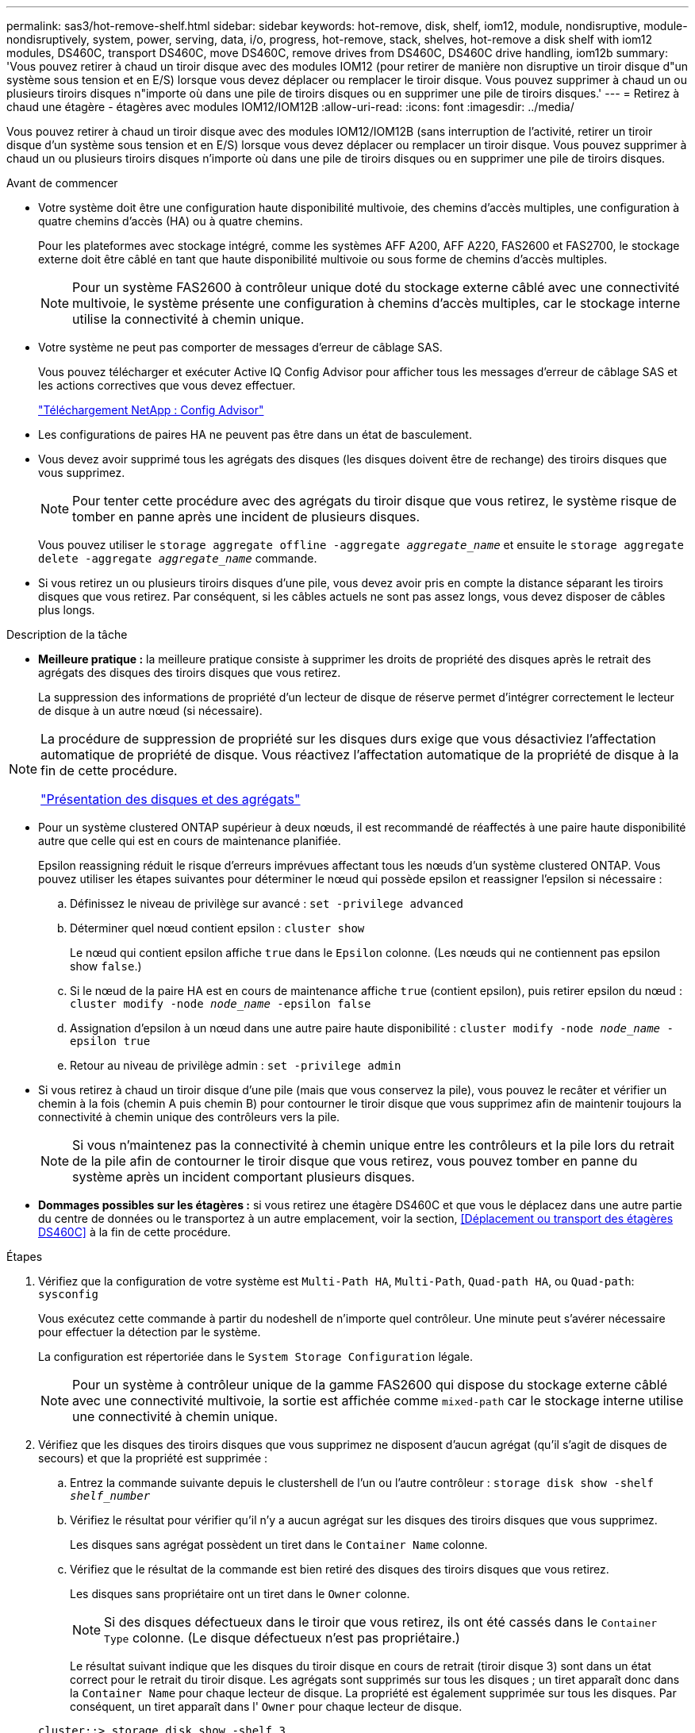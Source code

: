 ---
permalink: sas3/hot-remove-shelf.html 
sidebar: sidebar 
keywords: hot-remove, disk, shelf, iom12, module, nondisruptive, module-nondisruptively, system, power, serving, data, i/o, progress, hot-remove, stack, shelves, hot-remove a disk shelf with iom12 modules, DS460C, transport DS460C, move DS460C, remove drives from DS460C, DS460C drive handling, iom12b 
summary: 'Vous pouvez retirer à chaud un tiroir disque avec des modules IOM12 (pour retirer de manière non disruptive un tiroir disque d"un système sous tension et en E/S) lorsque vous devez déplacer ou remplacer le tiroir disque. Vous pouvez supprimer à chaud un ou plusieurs tiroirs disques n"importe où dans une pile de tiroirs disques ou en supprimer une pile de tiroirs disques.' 
---
= Retirez à chaud une étagère - étagères avec modules IOM12/IOM12B
:allow-uri-read: 
:icons: font
:imagesdir: ../media/


[role="lead"]
Vous pouvez retirer à chaud un tiroir disque avec des modules IOM12/IOM12B (sans interruption de l'activité, retirer un tiroir disque d'un système sous tension et en E/S) lorsque vous devez déplacer ou remplacer un tiroir disque. Vous pouvez supprimer à chaud un ou plusieurs tiroirs disques n'importe où dans une pile de tiroirs disques ou en supprimer une pile de tiroirs disques.

.Avant de commencer
* Votre système doit être une configuration haute disponibilité multivoie, des chemins d'accès multiples, une configuration à quatre chemins d'accès (HA) ou à quatre chemins.
+
Pour les plateformes avec stockage intégré, comme les systèmes AFF A200, AFF A220, FAS2600 et FAS2700, le stockage externe doit être câblé en tant que haute disponibilité multivoie ou sous forme de chemins d'accès multiples.

+

NOTE: Pour un système FAS2600 à contrôleur unique doté du stockage externe câblé avec une connectivité multivoie, le système présente une configuration à chemins d'accès multiples, car le stockage interne utilise la connectivité à chemin unique.

* Votre système ne peut pas comporter de messages d'erreur de câblage SAS.
+
Vous pouvez télécharger et exécuter Active IQ Config Advisor pour afficher tous les messages d'erreur de câblage SAS et les actions correctives que vous devez effectuer.

+
https://mysupport.netapp.com/site/tools/tool-eula/activeiq-configadvisor["Téléchargement NetApp : Config Advisor"]

* Les configurations de paires HA ne peuvent pas être dans un état de basculement.
* Vous devez avoir supprimé tous les agrégats des disques (les disques doivent être de rechange) des tiroirs disques que vous supprimez.
+

NOTE: Pour tenter cette procédure avec des agrégats du tiroir disque que vous retirez, le système risque de tomber en panne après une incident de plusieurs disques.

+
Vous pouvez utiliser le `storage aggregate offline -aggregate _aggregate_name_` et ensuite le `storage aggregate delete -aggregate _aggregate_name_` commande.

* Si vous retirez un ou plusieurs tiroirs disques d'une pile, vous devez avoir pris en compte la distance séparant les tiroirs disques que vous retirez. Par conséquent, si les câbles actuels ne sont pas assez longs, vous devez disposer de câbles plus longs.


.Description de la tâche
* *Meilleure pratique :* la meilleure pratique consiste à supprimer les droits de propriété des disques après le retrait des agrégats des disques des tiroirs disques que vous retirez.
+
La suppression des informations de propriété d'un lecteur de disque de réserve permet d'intégrer correctement le lecteur de disque à un autre nœud (si nécessaire).



[NOTE]
====
La procédure de suppression de propriété sur les disques durs exige que vous désactiviez l'affectation automatique de propriété de disque. Vous réactivez l'affectation automatique de la propriété de disque à la fin de cette procédure.

https://docs.netapp.com/us-en/ontap/disks-aggregates/index.html["Présentation des disques et des agrégats"]

====
* Pour un système clustered ONTAP supérieur à deux nœuds, il est recommandé de réaffectés à une paire haute disponibilité autre que celle qui est en cours de maintenance planifiée.
+
Epsilon reassigning réduit le risque d'erreurs imprévues affectant tous les nœuds d'un système clustered ONTAP. Vous pouvez utiliser les étapes suivantes pour déterminer le nœud qui possède epsilon et reassigner l'epsilon si nécessaire :

+
.. Définissez le niveau de privilège sur avancé : `set -privilege advanced`
.. Déterminer quel nœud contient epsilon : `cluster show`
+
Le nœud qui contient epsilon affiche `true` dans le `Epsilon` colonne. (Les nœuds qui ne contiennent pas epsilon show `false`.)

.. Si le nœud de la paire HA est en cours de maintenance affiche `true` (contient epsilon), puis retirer epsilon du nœud : `cluster modify -node _node_name_ -epsilon false`
.. Assignation d'epsilon à un nœud dans une autre paire haute disponibilité : `cluster modify -node _node_name_ -epsilon true`
.. Retour au niveau de privilège admin : `set -privilege admin`


* Si vous retirez à chaud un tiroir disque d'une pile (mais que vous conservez la pile), vous pouvez le recâter et vérifier un chemin à la fois (chemin A puis chemin B) pour contourner le tiroir disque que vous supprimez afin de maintenir toujours la connectivité à chemin unique des contrôleurs vers la pile.
+

NOTE: Si vous n'maintenez pas la connectivité à chemin unique entre les contrôleurs et la pile lors du retrait de la pile afin de contourner le tiroir disque que vous retirez, vous pouvez tomber en panne du système après un incident comportant plusieurs disques.

* *Dommages possibles sur les étagères :* si vous retirez une étagère DS460C et que vous le déplacez dans une autre partie du centre de données ou le transportez à un autre emplacement, voir la section, <<Déplacement ou transport des étagères DS460C>> à la fin de cette procédure.


.Étapes
. Vérifiez que la configuration de votre système est `Multi-Path HA`, `Multi-Path`, `Quad-path HA`, ou `Quad-path`: `sysconfig`
+
Vous exécutez cette commande à partir du nodeshell de n'importe quel contrôleur. Une minute peut s'avérer nécessaire pour effectuer la détection par le système.

+
La configuration est répertoriée dans le `System Storage Configuration` légale.

+

NOTE: Pour un système à contrôleur unique de la gamme FAS2600 qui dispose du stockage externe câblé avec une connectivité multivoie, la sortie est affichée comme `mixed-path` car le stockage interne utilise une connectivité à chemin unique.

. Vérifiez que les disques des tiroirs disques que vous supprimez ne disposent d'aucun agrégat (qu'il s'agit de disques de secours) et que la propriété est supprimée :
+
.. Entrez la commande suivante depuis le clustershell de l'un ou l'autre contrôleur : `storage disk show -shelf _shelf_number_`
.. Vérifiez le résultat pour vérifier qu'il n'y a aucun agrégat sur les disques des tiroirs disques que vous supprimez.
+
Les disques sans agrégat possèdent un tiret dans le `Container Name` colonne.

.. Vérifiez que le résultat de la commande est bien retiré des disques des tiroirs disques que vous retirez.
+
Les disques sans propriétaire ont un tiret dans le `Owner` colonne.

+

NOTE: Si des disques défectueux dans le tiroir que vous retirez, ils ont été cassés dans le `Container Type` colonne. (Le disque défectueux n'est pas propriétaire.)

+
Le résultat suivant indique que les disques du tiroir disque en cours de retrait (tiroir disque 3) sont dans un état correct pour le retrait du tiroir disque. Les agrégats sont supprimés sur tous les disques ; un tiret apparaît donc dans la `Container Name` pour chaque lecteur de disque. La propriété est également supprimée sur tous les disques. Par conséquent, un tiret apparaît dans l' `Owner` pour chaque lecteur de disque.



+
[listing]
----
cluster::> storage disk show -shelf 3

           Usable           Disk   Container   Container
Disk         Size Shelf Bay Type   Type        Name       Owner
-------- -------- ----- --- ------ ----------- ---------- ---------
...
1.3.4           -     3   4 SAS    spare                -         -
1.3.5           -     3   5 SAS    spare                -         -
1.3.6           -     3   6 SAS    broken               -         -
1.3.7           -     3   7 SAS    spare                -         -
...
----
. Localisez physiquement les tiroirs disques que vous retirez.
+
Si nécessaire, vous pouvez activer les LED d'emplacement (bleues) du tiroir disque pour faciliter la localisation physique du tiroir disque concerné : `storage shelf location-led modify -shelf-name _shelf_name_ -led-status on`

+

NOTE: Un tiroir disque dispose de trois LED d'emplacement : une sur le panneau d'affichage de l'opérateur et une sur chaque module IOM12. Les LED d'emplacement restent allumées pendant 30 minutes. Vous pouvez les désactiver en entrant la même commande, mais en utilisant l'option Désactivé.

. Si vous supprimez une pile complète de tiroirs disques, procédez comme suit ; sinon, passez à l'étape suivante :
+
.. Retirez tous les câbles SAS du chemin A (IOM A) et du chemin B (IOM B).
+
Cela inclut les câbles entre le contrôleur et le tiroir, ainsi que les câbles entre le tiroir et le tiroir, pour tous les tiroirs disques de la pile que vous retirez.

.. Passez à l'étape 9.


. Si vous retirez un ou plusieurs tiroirs disques d'une pile (mais que vous en gardez la pile), recâble les connexions de la pile de chemin A (IOM A) pour contourner les tiroirs disques que vous supprimez en suivant l'ensemble de sous-étapes applicables :
+
Si vous retirez plusieurs tiroirs disques de la pile, effectuez l'ensemble des sous-étapes applicables à un tiroir disque à la fois.

+

NOTE: Attendez au moins 10 secondes avant de connecter le port. Les connecteurs de câble SAS sont clavetés ; lorsqu'ils sont orientés correctement dans un port SAS, le connecteur s'enclenche et le voyant LNK du port SAS du tiroir disque s'allume en vert. Pour les tiroirs disques, vous insérez un connecteur de câble SAS avec la languette de retrait orientée vers le bas (sous le connecteur).

+
[cols="2*"]
|===
| Si vous supprimez... | Alors... 


 a| 
Tiroir disque depuis l'une des extrémités (premier ou dernier tiroir disque logique) d'une pile
 a| 
.. Retirez tout câblage tiroir à tiroir des ports IOM A du tiroir disque que vous retirez et mettez-les de côté.
.. Débranchez tout câblage du contrôleur à la pile connecté aux ports IOM A du tiroir disque que vous retirez et branchez-les sur les mêmes ports IOM A du tiroir disque suivant de la pile.
+
Le tiroir disque « suivant » peut se trouver au-dessus ou en dessous du tiroir disque que vous supprimez, selon l'extrémité de la pile dont vous retirez le tiroir disque.





 a| 
Un tiroir disque du milieu de la pile, Un tiroir disque du milieu d'une pile, est uniquement connecté aux autres tiroirs disques, et non aux contrôleurs.
 a| 
.. Retirer tout câblage tiroir à tiroir des ports 1 et 2 de l'IOM A ou des ports 3 et 4 du tiroir disque que vous retirez et IOM A du tiroir disque suivant, puis les mettre de côté.
.. Débranchez le câblage restant tiroir à tiroir connecté aux ports IOM A du tiroir disque que vous retirez et branchez-les sur les mêmes ports IOM A du tiroir disque suivant de la pile. Le tiroir disque « suivant » peut se trouver au-dessus ou en dessous du tiroir disque que vous retirez selon les ports IOM A (1 et 2 ou 3 et 4) dont vous avez retiré le câblage.


|===
+
Pour retirer un tiroir disque de l'extrémité d'une pile ou du milieu d'une pile, reportez-vous aux exemples de câblage suivants. Notez les exemples de câblage suivants :

+
** Les modules IOM12 sont disposés côte à côte comme dans un tiroir disque DS224C ou DS212C ; si vous disposez d'un DS460C, les modules IOM12 sont placés l'un au-dessus de l'autre.
** Dans chaque exemple, la pile est câblée avec un câblage standard du tiroir à tiroir, utilisé dans les piles câblées avec une connectivité haute disponibilité ou multivoie.
+
Vous pouvez déduire le câblage de votre pile à l'aide d'une connectivité à quatre chemins haute disponibilité ou à quatre chemins d'accès, qui utilise un câblage à tiroir double.

** Les exemples de câblage montrent la désactivation d'un des chemins : chemin A (IOM A).
+
Vous répétez la désactivation pour le chemin B (IOM B).

** L'exemple de câblage pour retirer un tiroir disque de l'extrémité d'une pile illustre le retrait du dernier tiroir disque logique d'une pile câblée via une connectivité haute disponibilité multivoie.
+
Vous pouvez déduire la désactivation si vous supprimez le premier tiroir disque logique d'une pile ou si votre pile dispose d'une connectivité multipath.

+
image::../media/drw_hotremove_end.gif[extrémité du hot-remove drw]

+
image::../media/drw_hotremove_middle.gif[rép. a chaud milieu]



. Vérifiez que vous avez contourné les tiroirs disques que vous retirez et reétablis les connexions de la pile du chemin A (IOM A) correctement : `storage disk show -port`
+
Pour les configurations de paires haute disponibilité, exécutez cette commande depuis le cluster shell de l'un ou l'autre contrôleur. Une minute peut s'avérer nécessaire pour effectuer la détection par le système.

+
Les deux premières lignes de sortie montrent que les disques durs sont dotés d'une connectivité via le chemin A et le chemin B. Les deux dernières lignes de sortie montrent que les disques sont dotés d'une connectivité via un chemin unique, chemin B.

+
[listing]
----
cluster::> storage show disk -port

PRIMARY  PORT SECONDARY      PORT TYPE SHELF BAY
-------- ---- ---------      ---- ---- ----- ---
1.20.0   A    node1:6a.20.0  B    SAS  20    0
1.20.1   A    node1:6a.20.1  B    SAS  20    1
1.21.0   B    -              -    SAS  21    0
1.21.1   B    -              -    SAS  21    1
...
----
. L'étape suivante dépend du `storage disk show -port` sortie de la commande :
+
[cols="2*"]
|===
| Si la sortie affiche... | Alors... 


 a| 
Tous les disques de la pile sont connectés via le chemin A et le chemin B, à l'exception de ceux des tiroirs disques déconnectés, qui ne sont connectés qu'via le chemin B
 a| 
Passez à l'étape suivante.

Vous avez réussi à contourner les tiroirs disques que vous supprimez et reétabli le chemin A sur les disques restants de la pile.



 a| 
Toute autre chose que ce qui précède
 a| 
Répéter les étapes 5 et 6.

Vous devez corriger le câblage.

|===
. Effectuez les sous-étapes suivantes pour les tiroirs disques (dans la pile) que vous supprimez :
+
.. Répétez les étapes 5 à 7 pour le chemin B.
+

NOTE: Lorsque vous répétez l'étape 7 et que vous avez correctement désactivé la pile, vous ne devriez voir que tous les disques restants connectés via les chemins A et B.

.. Répétez l'étape 1 pour vérifier que la configuration de votre système est identique à celle de avant de supprimer un ou plusieurs tiroirs disques d'une pile.
.. Passez à l'étape suivante.


. Si vous avez retiré la propriété des disques (dans le cadre de la préparation de cette procédure), vous avez désactivé l'affectation automatique de propriété du disque, puis la réactivez en entrant la commande suivante ; dans le cas contraire, passez à l'étape suivante : `storage disk option modify -autoassign on`
+
Pour les configurations de paires haute disponibilité, exécutez la commande depuis le clustershell des deux contrôleurs.

. Mettez les tiroirs disques que vous avez déconnectés et débranchez les cordons d'alimentation des tiroirs disques.
. Retirez les tiroirs disques du rack ou de l'armoire.
+
Pour rendre le tiroir disque plus léger et plus facile à manœuvrer, retirez les blocs d'alimentation et les modules d'E/S (IOM).

+
Pour les tiroirs disques DS460C, un tiroir entièrement chargé peut peser environ 112 kg (247 lbs). Soyez donc prudent lors du retrait d'un shelf d'un rack ou d'une armoire.

+

CAUTION: Il est recommandé d'utiliser un lève-personnes mécanisé ou quatre personnes utilisant les poignées de levage pour déplacer en toute sécurité une étagère DS460C.

+
Votre DS460C a été livré avec quatre poignées de levage amovibles (deux pour chaque côté). Pour utiliser les poignées de levage, vous les installez en insérant les languettes des poignées dans les fentes situées sur le côté de la tablette et en poussant jusqu'à ce qu'elles s'enclenchent. Puis, lorsque vous faites glisser le tiroir disque sur les rails, vous détachez un jeu de poignées à la fois à l'aide du loquet. L'illustration suivante montre comment fixer une poignée de levage.

+
image::../media/drw_ds460c_handles.gif[poignées drw ds460c]

+
Si vous déplacez le DS460C dans une autre partie du centre de données ou si vous le transportez à un autre emplacement, voir la section suivante, <<Déplacement ou transport des étagères DS460C>>.



.Déplacement ou transport des étagères DS460C
[role="lead"]
Si vous déplacez un tiroir DS460C vers une autre partie du data Center ou si le tiroir est déplacé à un emplacement différent, il est nécessaire de retirer les disques des tiroirs disques pour éviter d'endommager les tiroirs et les disques.

* Si vous avez installé des étagères DS460C dans le cadre de votre nouvelle installation système ou de votre tiroir d'ajout à chaud, vous avez sauvegardé les matériaux de l'emballage des disques et les utilisez pour reconditionner les disques avant de les déplacer.
+
Si vous n'avez pas enregistré les matériaux d'emballage, vous devez placer les lecteurs sur des surfaces rembourrées ou utiliser un autre emballage amorti. Ne jamais empiler les disques les uns sur les autres.

* Avant de manipuler les lecteurs, portez un bracelet antistatique relié à la terre sur une surface non peinte du châssis de votre boîtier de stockage.
+
Si un bracelet n'est pas disponible, touchez une surface non peinte du châssis de votre boîtier de stockage avant de manipuler un lecteur.

* Vous devez prendre des mesures pour manipuler les lecteurs avec précaution :
+
** Toujours utiliser deux mains lors du retrait, de l'installation ou du transport d'un lecteur pour soutenir son poids.
+

CAUTION: Ne placez pas les mains sur les cartes d'entraînement exposées sur la face inférieure du support d'entraînement.

** Veillez à ne pas heurter les entraînements contre d'autres surfaces.
** Les entraînements doivent être tenus à l'écart des dispositifs magnétiques.
+

CAUTION: Les champs magnétiques peuvent détruire toutes les données d'un lecteur et causer des dommages irréparables au circuit d'entraînement.




